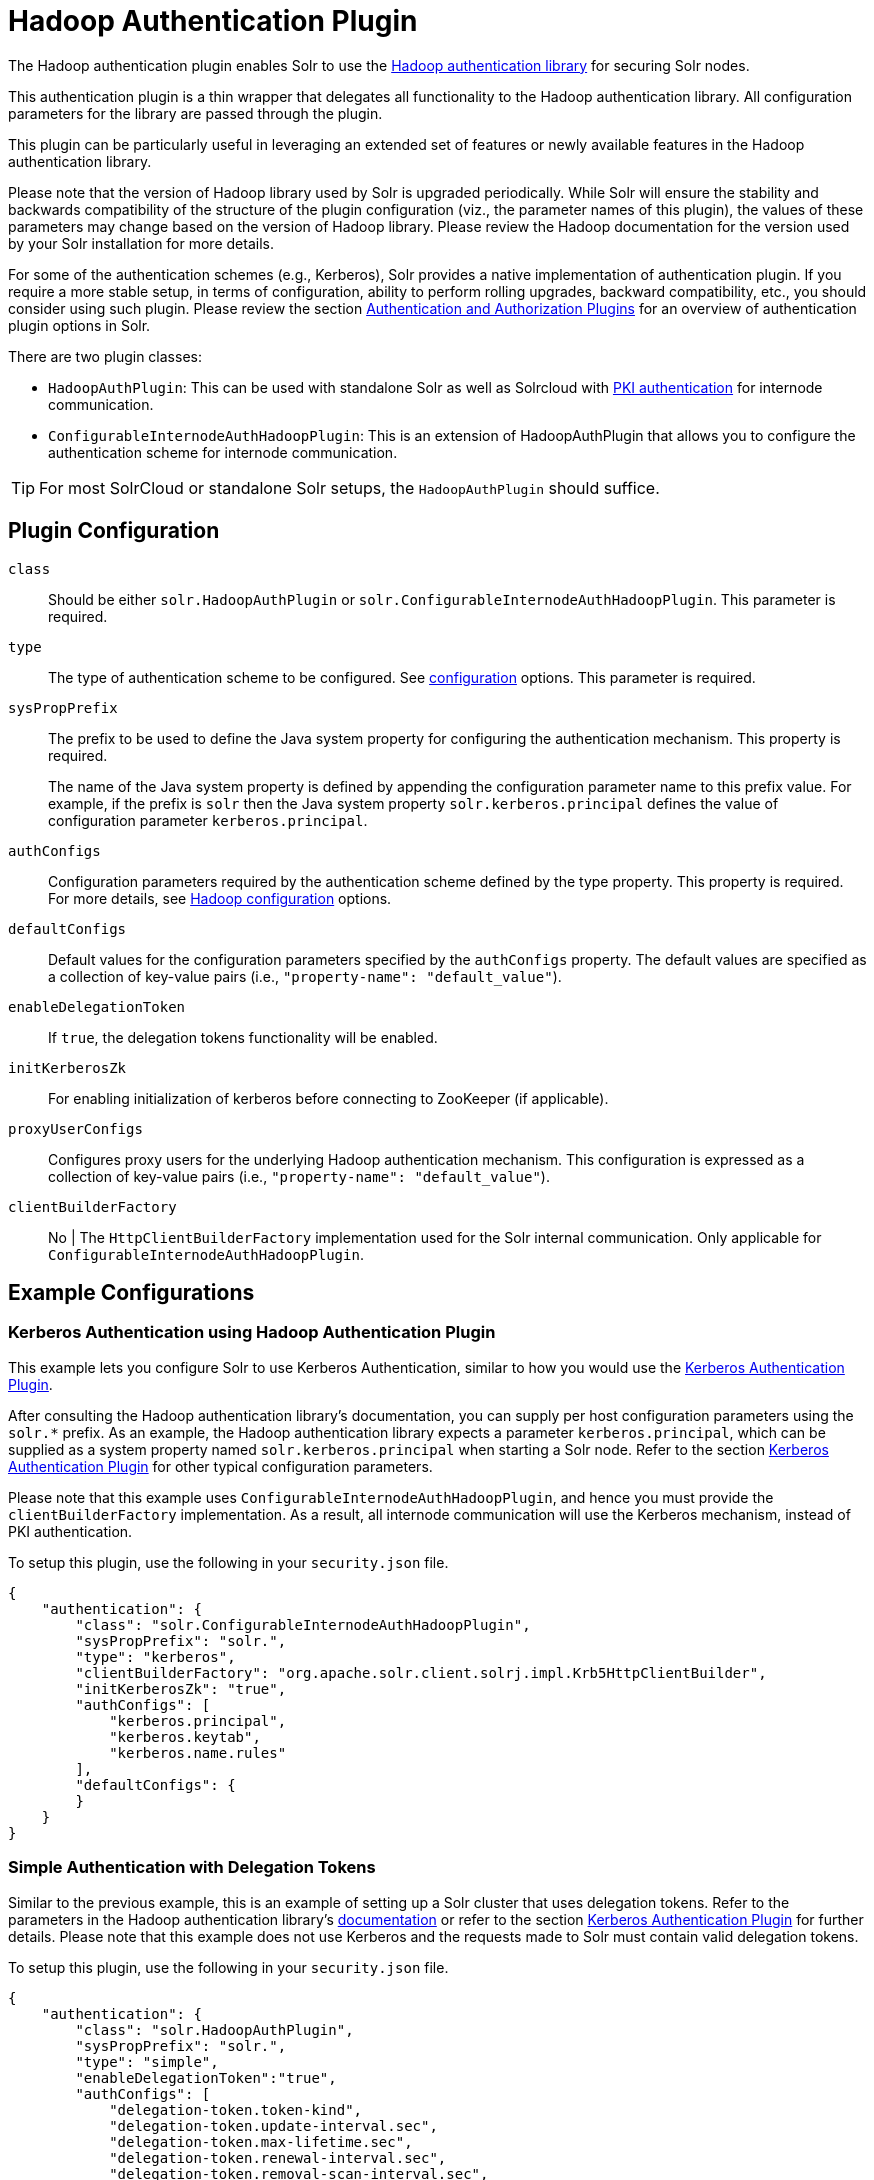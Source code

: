 = Hadoop Authentication Plugin
:page-shortname: hadoop-authentication-plugin
:page-permalink: hadoop-authentication-plugin.html
// Licensed to the Apache Software Foundation (ASF) under one
// or more contributor license agreements.  See the NOTICE file
// distributed with this work for additional information
// regarding copyright ownership.  The ASF licenses this file
// to you under the Apache License, Version 2.0 (the
// "License"); you may not use this file except in compliance
// with the License.  You may obtain a copy of the License at
//
//   http://www.apache.org/licenses/LICENSE-2.0
//
// Unless required by applicable law or agreed to in writing,
// software distributed under the License is distributed on an
// "AS IS" BASIS, WITHOUT WARRANTIES OR CONDITIONS OF ANY
// KIND, either express or implied.  See the License for the
// specific language governing permissions and limitations
// under the License.

The Hadoop authentication plugin enables Solr to use the https://hadoop.apache.org/docs/stable/hadoop-auth/index.html[Hadoop authentication library] for securing Solr nodes.

This authentication plugin is a thin wrapper that delegates all functionality to the Hadoop authentication library. All configuration parameters for the library are passed through the plugin.

This plugin can be particularly useful in leveraging an extended set of features or newly available features in the Hadoop authentication library.

Please note that the version of Hadoop library used by Solr is upgraded periodically. While Solr will ensure the stability and backwards compatibility of the structure of the plugin configuration (viz., the parameter names of this plugin), the values of these parameters may change based on the version of Hadoop library. Please review the Hadoop documentation for the version used by your Solr installation for more details.

For some of the authentication schemes (e.g., Kerberos), Solr provides a native implementation of authentication plugin. If you require a more stable setup, in terms of configuration, ability to perform rolling upgrades, backward compatibility, etc., you should consider using such plugin. Please review the section <<authentication-and-authorization-plugins.adoc#authentication-and-authorization-plugins,Authentication and Authorization Plugins>> for an overview of authentication plugin options in Solr.

There are two plugin classes:

* `HadoopAuthPlugin`: This can be used with standalone Solr as well as Solrcloud with <<authentication-and-authorization-plugins.adoc#AuthenticationandAuthorizationPlugins-PKI,PKI authentication>> for internode communication.
* `ConfigurableInternodeAuthHadoopPlugin`: This is an extension of HadoopAuthPlugin that allows you to configure the authentication scheme for internode communication.

[TIP]
====
For most SolrCloud or standalone Solr setups, the `HadoopAuthPlugin` should suffice.
====

== Plugin Configuration

`class`::
Should be either `solr.HadoopAuthPlugin` or `solr.ConfigurableInternodeAuthHadoopPlugin`. This parameter is required.

`type`::
The type of authentication scheme to be configured. See https://hadoop.apache.org/docs/stable/hadoop-auth/Configuration.html[configuration] options. This parameter is required.

`sysPropPrefix`::
The prefix to be used to define the Java system property for configuring the authentication mechanism. This property is required.
+
The name of the Java system property is defined by appending the configuration parameter name to this prefix value. For example, if the prefix is `solr` then the Java system property `solr.kerberos.principal` defines the value of configuration parameter `kerberos.principal`.

`authConfigs`::
Configuration parameters required by the authentication scheme defined by the type property. This property is required. For more details, see https://hadoop.apache.org/docs/stable/hadoop-auth/Configuration.html[Hadoop configuration] options.

`defaultConfigs`::
Default values for the configuration parameters specified by the `authConfigs` property. The default values are specified as a collection of key-value pairs (i.e., `"property-name": "default_value"`).

`enableDelegationToken`::
If `true`, the delegation tokens functionality will be enabled.

`initKerberosZk`::
For enabling initialization of kerberos before connecting to ZooKeeper (if applicable).

`proxyUserConfigs`::
Configures proxy users for the underlying Hadoop authentication mechanism. This configuration is expressed as a collection of key-value pairs (i.e., `"property-name": "default_value"`).

`clientBuilderFactory`:: No |
The `HttpClientBuilderFactory` implementation used for the Solr internal communication. Only applicable for `ConfigurableInternodeAuthHadoopPlugin`.

== Example Configurations

=== Kerberos Authentication using Hadoop Authentication Plugin

This example lets you configure Solr to use Kerberos Authentication, similar to how you would use the <<kerberos-authentication-plugin.adoc#kerberos-authentication-plugin,Kerberos Authentication Plugin>>.

After consulting the Hadoop authentication library's documentation, you can supply per host configuration parameters using the `solr.*` prefix. As an example, the Hadoop authentication library expects a parameter `kerberos.principal`, which can be supplied as a system property named `solr.kerberos.principal` when starting a Solr node. Refer to the section <<kerberos-authentication-plugin.adoc#kerberos-authentication-plugin,Kerberos Authentication Plugin>> for other typical configuration parameters.

Please note that this example uses `ConfigurableInternodeAuthHadoopPlugin`, and hence you must provide the `clientBuilderFactory` implementation. As a result, all internode communication will use the Kerberos mechanism, instead of PKI authentication.

To setup this plugin, use the following in your `security.json` file.

[source,json]
----
{
    "authentication": {
        "class": "solr.ConfigurableInternodeAuthHadoopPlugin",
        "sysPropPrefix": "solr.",
        "type": "kerberos",
        "clientBuilderFactory": "org.apache.solr.client.solrj.impl.Krb5HttpClientBuilder",
        "initKerberosZk": "true",
        "authConfigs": [
            "kerberos.principal",
            "kerberos.keytab",
            "kerberos.name.rules"
        ],
        "defaultConfigs": {
        }
    }
}
----

=== Simple Authentication with Delegation Tokens

Similar to the previous example, this is an example of setting up a Solr cluster that uses delegation tokens. Refer to the parameters in the Hadoop authentication library's https://hadoop.apache.org/docs/stable/hadoop-auth/Configuration.html[documentation] or refer to the section <<kerberos-authentication-plugin.adoc#kerberos-authentication-plugin,Kerberos Authentication Plugin>> for further details. Please note that this example does not use Kerberos and the requests made to Solr must contain valid delegation tokens.

To setup this plugin, use the following in your `security.json` file.

[source,json]
----
{
    "authentication": {
        "class": "solr.HadoopAuthPlugin",
        "sysPropPrefix": "solr.",
        "type": "simple",
        "enableDelegationToken":"true",
        "authConfigs": [
            "delegation-token.token-kind",
            "delegation-token.update-interval.sec",
            "delegation-token.max-lifetime.sec",
            "delegation-token.renewal-interval.sec",
            "delegation-token.removal-scan-interval.sec",
            "cookie.domain",
            "signer.secret.provider",
            "zk-dt-secret-manager.enable",
            "zk-dt-secret-manager.znodeWorkingPath",
            "signer.secret.provider.zookeeper.path"
        ],
        "defaultConfigs": {
            "delegation-token.token-kind": "solr-dt",
            "signer.secret.provider": "zookeeper",
            "zk-dt-secret-manager.enable": "true",
            "token.validity": "36000",
            "zk-dt-secret-manager.znodeWorkingPath": "solr/security/zkdtsm",
            "signer.secret.provider.zookeeper.path": "/token",
            "cookie.domain": "127.0.0.1"
        }
    }
}
----
